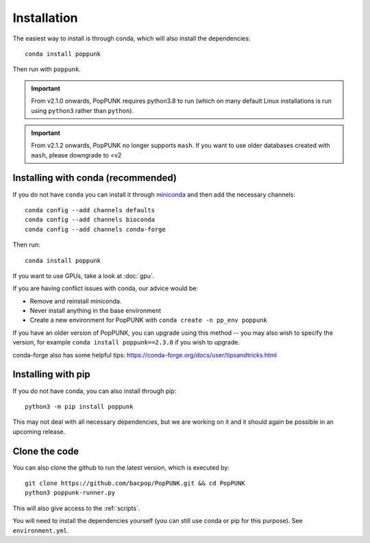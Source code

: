 Installation
============

The easiest way to install is through conda, which will also install the
dependencies::

    conda install poppunk

Then run with ``poppunk``.

.. important::
    From v2.1.0 onwards, PopPUNK requires python3.8 to run
    (which on many default Linux installations is
    run using ``python3`` rather than ``python``).

.. important::
    From v2.1.2 onwards, PopPUNK no longer supports ``mash``. If you want to
    use older databases created with ``mash``, please downgrade to <v2

Installing with conda (recommended)
-----------------------------------
If you do not have ``conda`` you can install it through
`miniconda <https://conda.io/miniconda.html>`_ and then add the necessary
channels::

    conda config --add channels defaults
    conda config --add channels bioconda
    conda config --add channels conda-forge

Then run::

    conda install poppunk

If you want to use GPUs, take a look at :doc:`gpu`.

If you are having conflict issues with conda, our advice would be:

- Remove and reinstall miniconda.
- Never install anything in the base environment
- Create a new environment for PopPUNK with ``conda create -n pp_env poppunk``

If you have an older version of PopPUNK, you can upgrade using this method -- you
may also wish to specify the version, for example ``conda install poppunk==2.3.0`` if you
wish to upgrade.

conda-forge also has some helpful tips: https://conda-forge.org/docs/user/tipsandtricks.html

Installing with pip
-------------------
If you do not have conda, you can also install through pip::

    python3 -m pip install poppunk

This may not deal with all necessary dependencies, but we are working on it
and it should again be possible in an upcoming release.

Clone the code
--------------
You can also clone the github to run the latest version, which is executed by::

    git clone https://github.com/bacpop/PopPUNK.git && cd PopPUNK
    python3 poppunk-runner.py

This will also give access to the :ref:`scripts`.

You will need to install the dependencies yourself (you can still use
conda or pip for this purpose). See ``environment.yml``.


